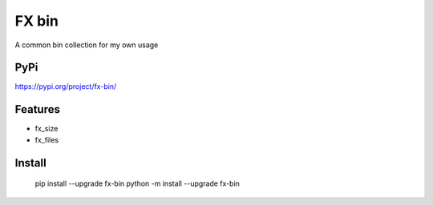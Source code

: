 =============
FX bin
=============


A common bin collection for my own usage


PyPi
---------
https://pypi.org/project/fx-bin/


Features
--------

* fx_size
* fx_files

Install
-------

    pip install --upgrade fx-bin
    python -m install --upgrade fx-bin
